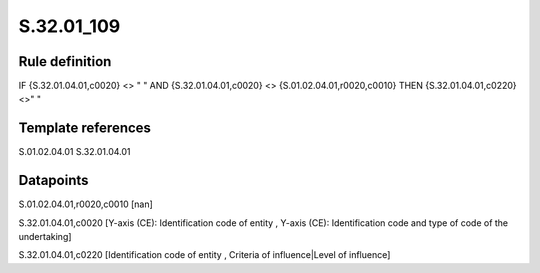 ===========
S.32.01_109
===========

Rule definition
---------------

IF {S.32.01.04.01,c0020} <> " " AND {S.32.01.04.01,c0020} <> {S.01.02.04.01,r0020,c0010}  THEN {S.32.01.04.01,c0220} <>" "


Template references
-------------------

S.01.02.04.01
S.32.01.04.01

Datapoints
----------

S.01.02.04.01,r0020,c0010 [nan]

S.32.01.04.01,c0020 [Y-axis (CE): Identification code of entity , Y-axis (CE): Identification code and type of code of the undertaking]

S.32.01.04.01,c0220 [Identification code of entity , Criteria of influence|Level of influence]



